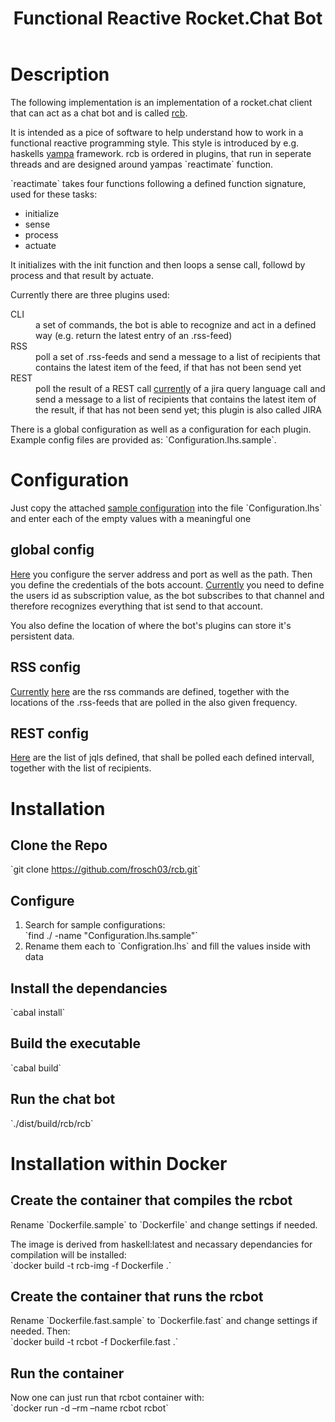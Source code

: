 #+Title: Functional Reactive Rocket.Chat Bot

* Description
The following implementation is an implementation of a rocket.chat
client that can act as a chat bot and is called _rcb_.

It is intended as a pice of software to help understand how to work in
a functional reactive programming style. This style is introduced by
e.g. haskells [[https://wiki.haskell.org/Yampa][yampa]] framework. rcb is ordered in plugins, that run in
seperate threads and are designed around yampas `reactimate` function.

`reactimate` takes four functions following a defined function
signature, used for these tasks:
- initialize
- sense
- process
- actuate 
It initializes with the init function and then loops a sense call,
followd by process and that result by actuate.

Currently there are three plugins used:
- CLI :: a set of commands, the bot is able to recognize and act in a
         defined way (e.g. return the latest entry of an .rss-feed)
- RSS :: poll a set of .rss-feeds and send a message to a list of
         recipients that contains the latest item of the feed, if that
         has not been send yet
- REST :: poll the result of a REST call _currently_ of a jira query
          language call and send a message to a list of recipients
          that contains the latest item of the result, if that has not
          been send yet; this plugin is also called JIRA

There is a global configuration as well as a configuration for each
plugin. Example config files are provided as:
`Configuration.lhs.sample`.

* Configuration
Just copy the attached [[https://github.com/frosch03/rct/blob/master/Configuration.lhs.sample][sample configuration]] into the file
`Configuration.lhs` and enter each of the empty values with a
meaningful one

** global config

[[file:System/RCB/Configuration.lhs.sample][Here]] you configure the server address and port as well as the
path. Then you define the credentials of the bots account. _Currently_
you need to define the users id as subscription value, as the bot
subscribes to that channel and therefore recognizes everything that
ist send to that account. 

You also define the location of where the bot's plugins can store it's
persistent data.

** RSS config

_Currently_ [[file:System/RCB/Plugins/RSS/Configuration.lhs.sample][here]] are the rss commands are defined, together with the
locations of the .rss-feeds that are polled in the also given
frequency.

** REST config

[[file:System/RCB/Plugins/REST/Configuration.lhs.sample][Here]] are the list of jqls defined, that shall be polled each defined
intervall, together with the list of recipients.

* Installation

** Clone the Repo
`git clone https://github.com/frosch03/rcb.git`

** Configure
1. Search for sample configurations: \\
   `find ./ -name "Configuration.lhs.sample"`
2. Rename them each to `Configration.lhs` and fill the values inside
   with data

** Install the dependancies
`cabal install`

** Build the executable
`cabal build`

** Run the chat bot
`./dist/build/rcb/rcb`

* Installation within Docker

** Create the container that compiles the rcbot
Rename `Dockerfile.sample` to `Dockerfile` and change settings if
needed.

The image is derived from haskell:latest and necassary dependancies
for compilation will be installed: \\

`docker build -t rcb-img -f Dockerfile .`

** Create the container that runs the rcbot
Rename `Dockerfile.fast.sample` to `Dockerfile.fast` and change
settings if needed. Then: \\

`docker build -t rcbot -f Dockerfile.fast .`

** Run the container
Now one can just run that rcbot container with: \\

`docker run -d --rm --name rcbot rcbot`
